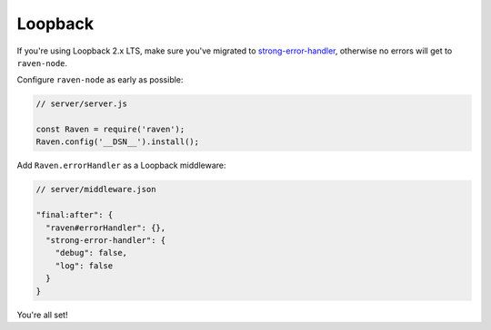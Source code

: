 Loopback
========

If you're using Loopback 2.x LTS, make sure
you've migrated to `strong-error-handler
<https://loopback.io/doc/en/lb2/Using-strong-error-handler.html>`_, otherwise no
errors will get to ``raven-node``.

Configure ``raven-node`` as early as possible:

.. code-block:: javascript

    // server/server.js

    const Raven = require('raven');
    Raven.config('__DSN__').install();

Add ``Raven.errorHandler`` as a Loopback middleware:

.. code-block:: json

    // server/middleware.json

    "final:after": {
      "raven#errorHandler": {},
      "strong-error-handler": {
        "debug": false,
        "log": false
      }
    }

You're all set!
